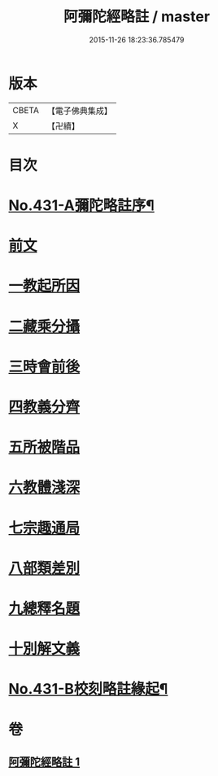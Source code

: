 #+TITLE: 阿彌陀經略註 / master
#+DATE: 2015-11-26 18:23:36.785479
* 版本
 |     CBETA|【電子佛典集成】|
 |         X|【卍續】    |

* 目次
* [[file:KR6p0026_001.txt::001-0884c1][No.431-A彌陀略註序¶]]
* [[file:KR6p0026_001.txt::0885b4][前文]]
* [[file:KR6p0026_001.txt::0885b5][一教起所因]]
* [[file:KR6p0026_001.txt::0885b13][二藏乘分攝]]
* [[file:KR6p0026_001.txt::0885c1][三時會前後]]
* [[file:KR6p0026_001.txt::0885c12][四教義分齊]]
* [[file:KR6p0026_001.txt::0886a11][五所被階品]]
* [[file:KR6p0026_001.txt::0886a17][六教體淺深]]
* [[file:KR6p0026_001.txt::0886a23][七宗趣通局]]
* [[file:KR6p0026_001.txt::0886b13][八部類差別]]
* [[file:KR6p0026_001.txt::0886b17][九總釋名題]]
* [[file:KR6p0026_001.txt::0887b5][十別解文義]]
* [[file:KR6p0026_001.txt::0897c11][No.431-B校刻略註緣起¶]]
* 卷
** [[file:KR6p0026_001.txt][阿彌陀經略註 1]]

